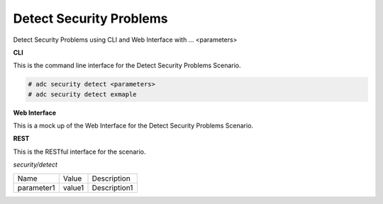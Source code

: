 .. _Scenario-Detect-Security-Problems:

Detect Security Problems
========================

Detect Security Problems using CLI and Web Interface with ... <parameters>

.. image:: Detect-Security-Problems.png


**CLI**

This is the command line interface for the Detect Security Problems Scenario.

.. code-block:: none

  # adc security detect <parameters>
  # adc security detect exmaple

**Web Interface**

This is a mock up of the Web Interface for the Detect Security Problems Scenario.

.. image:: Detect-Security-ProblemsWeb.png

**REST**

This is the RESTful interface for the scenario.

*security/detect*

============  ========  ===================
Name          Value     Description
------------  --------  -------------------
parameter1    value1    Description1
============  ========  ===================

